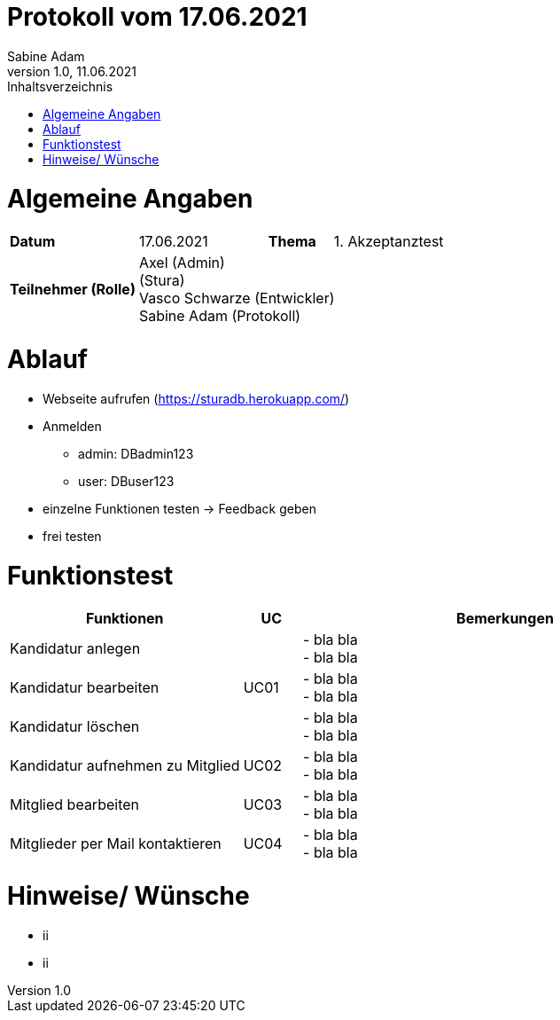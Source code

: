 = Protokoll vom 17.06.2021
Sabine Adam
1.0, 11.06.2021
:toc: 
:toc-title: Inhaltsverzeichnis
:source-highlighter: highlightjs

= Algemeine Angaben

[cols="2,2,1,2"]
|====

| *Datum* | 17.06.2021 | *Thema* | 1. Akzeptanztest
| *Teilnehmer (Rolle)* 3+^|
 Axel (Admin) +
 (Stura) +
 Vasco Schwarze (Entwickler) +
 Sabine Adam (Protokoll) 

|====

= Ablauf

* Webseite aufrufen (https://sturadb.herokuapp.com/)
* Anmelden
** admin: DBadmin123
** user: DBuser123
* einzelne Funktionen testen -> Feedback geben
* frei testen

= Funktionstest

[cols="4,1,7"]
|====
| Funktionen | UC | Bemerkungen

| Kandidatur anlegen .3+^.^| UC01 
| - bla bla +
- bla bla
| Kandidatur bearbeiten 
| - bla bla +
- bla bla
| Kandidatur löschen 
| - bla bla +
- bla bla

| Kandidatur aufnehmen zu Mitglied | UC02 
| - bla bla +
- bla bla

| Mitglied bearbeiten | UC03 
| - bla bla +
- bla bla

| Mitglieder per Mail kontaktieren | UC04 
| - bla bla +
- bla bla

|====

= Hinweise/ Wünsche

* ii
* ii